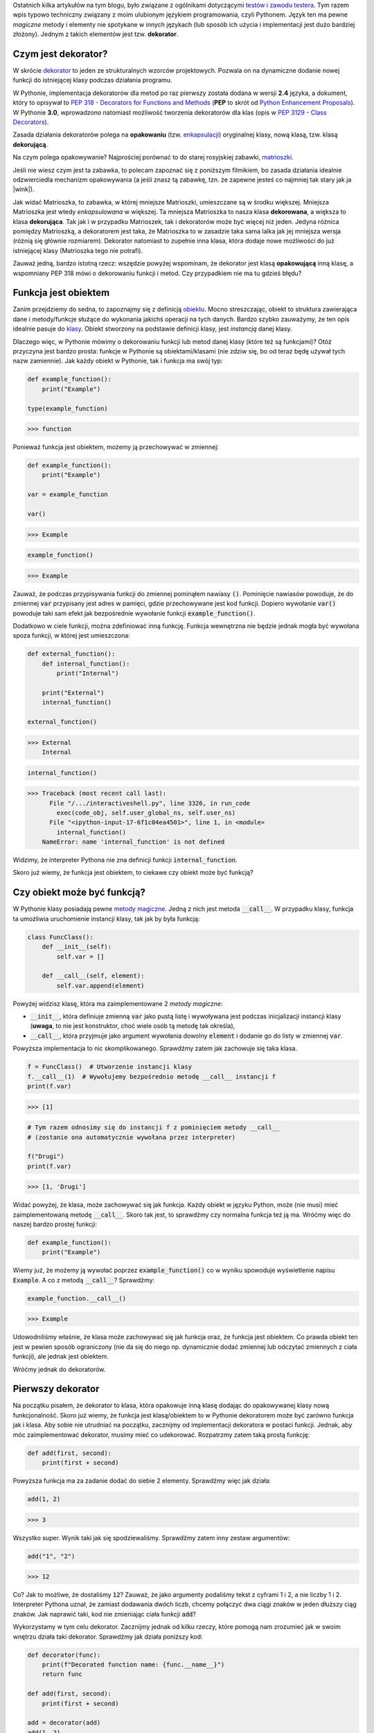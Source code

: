 .. title: Dekoratory w Pythonie
.. slug: dekoratory-w-pythonie
.. date: 2020-01-09 14:26:38 UTC+01:00
.. tags: python, funkcje, dekorator
.. category: python
.. link: 
.. description: Dekoratory w Pythonie. Co dają i jak je implementować.
.. type: text
.. previewimage: /images/posts/testerembyc_600x600.png
.. template: newsletter.tmpl


Ostatnich kilka artykułów na tym blogu, było związane z ogólnikami dotyczącymi `testów </posts/20191029/cala-prawda-o-testach-oprogramowania-i-czym-one-sa/>`_ i `zawodu testera </posts/20191114/dlaczego-nie-bedziesz-testerem-i-co-mozesz-z-tym-fantem-zrobic-jesli-bardzo-chcesz/>`_. Tym razem wpis typowo techniczny związany z moim ulubionym językiem programowania, czyli Pythonem. Język ten ma pewne *magiczne* metody i elementy nie spotykane w innych językach (lub sposób ich użycia i implementacji jest dużo bardziej złożony). Jednym z takich elementów jest tzw. **dekorator**.

.. more

Czym jest dekorator?
--------------------

W skrócie `dekorator <https://pl.wikipedia.org/wiki/Dekorator_(wzorzec_projektowy)>`_ to jeden ze strukturalnych wzorców projektowych. Pozwala on na dynamiczne dodanie nowej funkcji do istniejącej klasy podczas działania programu.

W Pythonie, implementacja dekoratorów dla metod po raz pierwszy została dodana w wersji **2.4** języka, a dokument, który to opisywał to `PEP 318 - Decorators for Functions and Methods <https://www.python.org/dev/peps/pep-0318/>`_ (**PEP** to skrót od `Python Enhancement Proposals <https://www.python.org/dev/peps/>`_). W Pythonie **3.0**, wprowadzono natomiast możliwość tworzenia dekoratorów dla klas (opis w `PEP 3129 - Class Decorators <https://www.python.org/dev/peps/pep-3129/>`_).

Zasada działania dekoratorów polega na **opakowaniu** (tzw. `enkapsulacji <https://pl.wikipedia.org/wiki/Enkapsulacja>`_) oryginalnej klasy, nową klasą, tzw. klasą **dekorującą**.

Na czym polega opakowywanie? Najprościej porównać to do starej rosyjskiej zabawki, `matrioszki <https://pl.wikipedia.org/wiki/Matrioszka>`_.

.. image:: /images/posts/20200109/matrioszka.jpeg

Jeśli nie wiesz czym jest ta zabawka, to polecam zapoznać się z poniższym filmikiem, bo zasada działania idealnie odzwierciedla mechanizm opakowywania (a jeśli znasz tą zabawkę, tzn. że zapewne jesteś co najmniej tak stary jak ja |wink|).

.. youtube:: lz6Olxb29qA

Jak widać Matrioszka, to zabawka, w której mniejsze Matrioszki, umieszczane są w środku większej. Mniejsza Matrioszka jest wtedy *enkapsulowana* w większej. Ta mniejsza Matrioszka to nasza klasa **dekorowana**, a większa to klasa **dekorująca**. Tak jak i w przypadku Matrioszek, tak i dekoratorów może być więcej niż jeden. Jedyna różnica pomiędzy Matrioszką, a dekoratorem jest taka, że Matrioszka to w zasadzie taka sama lalka jak jej mniejsza wersja (różnią się głównie rozmiarem). Dekorator natomiast to zupełnie inna klasa, która dodaje nowe możliwości do już istniejącej klasy (Matrioszka tego nie potrafi).

Zauważ jedną, bardzo istotną rzecz: wszędzie powyżej wspominam, że dekorator jest klasą **opakowującą** inną klasę, a wspomniany PEP 318 mówi o dekorowaniu funkcji i metod. Czy przypadkiem nie ma tu gdzieś błędu?

Funkcja jest obiektem
---------------------

Zanim przejdziemy do sedna, to zapoznajmy się z definicją `obiektu <https://pl.wikipedia.org/wiki/Obiekt_(programowanie_obiektowe)>`_. Mocno streszczając, obiekt to struktura zawierająca dane i metody/funkcje służące do wykonania jakichś operacji na tych danych. Bardzo szybko zauważymy, że ten opis idealnie pasuje do `klasy <https://pl.wikipedia.org/wiki/Klasa_(programowanie_obiektowe)>`_. Obiekt stworzony na podstawie definicji klasy, jest *instancją* danej klasy.

Dlaczego więc, w Pythonie mówimy o dekorowaniu funkcji lub metod danej klasy (które też są funkcjami)? Otóż przyczyna jest bardzo prosta: funkcje w Pythonie są obiektami/klasami (nie zdziw się, bo od teraz będę używał tych nazw zamiennie). Jak każdy obiekt w Pythonie, tak i funkcja ma swój typ:

.. code:: python

    def example_function():
        print("Example")

    type(example_function)

>>> function

Ponieważ funkcja jest obiektem, możemy ją przechowywać w zmiennej:

.. code:: python

    def example_function():
        print("Example")

    var = example_function

    var()

>>> Example

.. code:: python

    example_function()

>>> Example

Zauważ, że podczas przypisywania funkcji do zmiennej pominąłem nawiasy :code:`()`. Pominięcie nawiasów powoduje, że do zmiennej :code:`var` przypisany jest adres w pamięci, gdzie przechowywane jest kod funkcji. Dopiero wywołanie :code:`var()` powoduje taki sam efekt jak bezpośrednie wywołanie funkcji :code:`example_function()`.

Dodatkowo w ciele funkcji, można zdefiniować inną funkcję. Funkcja wewnętrzna nie będzie jednak mogła być wywołana spoza funkcji, w której jest umieszczona:

.. code:: python

    def external_function():
        def internal_function():
            print("Internal")

        print("External")
        internal_function()

    external_function()

>>> External
    Internal

.. code:: python

    internal_function()

>>> Traceback (most recent call last):
      File "/.../interactiveshell.py", line 3326, in run_code
        exec(code_obj, self.user_global_ns, self.user_ns)
      File "<ipython-input-17-6f1c04ea4501>", line 1, in <module>
        internal_function()
    NameError: name 'internal_function' is not defined

Widzimy, że interpreter Pythona nie zna definicji funkcji :code:`internal_function`.

Skoro już wiemy, że funkcja jest obiektem, to ciekawe czy obiekt może być funkcją?

Czy obiekt może być funkcją?
----------------------------

W Pythonie klasy posiadają pewne `metody magiczne <https://docs.python.org/3/reference/datamodel.html#basic-customization>`_. Jedną z nich jest metoda :code:`__call__`. W przypadku klasy, funkcja ta umożliwia uruchomienie instancji klasy, tak jak by była funkcją:

.. code:: python

    class FuncClass():
        def __init__(self):
            self.var = []

        def __call__(self, element):
            self.var.append(element)

Powyżej widzisz klasę, która ma zaimplementowane 2 *metody magiczne*:

* :code:`__init__`, która definiuje zmienną :code:`var` jako pustą listę i wywoływana jest podczas inicjalizacji instancji klasy (**uwaga**, to nie jest konstruktor, choć wiele osób tą metodę tak określa),
* :code:`__call__`, która przyjmuje jako argument wywołania dowolny :code:`element` i dodanie go do listy w zmiennej :code:`var`.

Powyższa implementacja to nic skomplikowanego. Sprawdźmy zatem jak zachowuje się taka klasa.

.. code:: python

    f = FuncClass()  # Utworzenie instancji klasy
    f.__call__(1)  # Wywołujemy bezpośrednio metodę __call__ instancji f
    print(f.var)

>>> [1]

.. code:: python

    # Tym razem odnosimy się do instancji f z pominięciem metody __call__
    # (zostanie ona automatycznie wywołana przez interpreter)

    f("Drugi")
    print(f.var)

>>> [1, 'Drugi']

Widać powyżej, że klasa, może zachowywać się jak funkcja. Każdy obiekt w języku Python, może (nie musi) mieć zaimplementowaną metodę :code:`__call__`. Skoro tak jest, to sprawdźmy czy normalna funkcja też ją ma. Wróćmy więc do naszej bardzo prostej funkcji:

.. code:: python

    def example_function():
        print("Example")

Wiemy już, że możemy ją wywołać poprzez :code:`example_function()` co w wyniku spowoduje wyświetlenie napisu :code:`Example`. A co z metodą :code:`__call__`? Sprawdźmy:

.. code:: python

    example_function.__call__()

>>> Example

Udowodniliśmy właśnie, że klasa może zachowywać się jak funkcja oraz, że funkcja jest obiektem. Co prawda obiekt ten jest w pewien sposób ograniczony (nie da się do niego np. dynamicznie dodać zmiennej lub odczytać zmiennych z ciała funkcji), ale jednak jest obiektem.

Wróćmy jednak do dekoratorów.

Pierwszy dekorator
------------------

Na początku pisałem, że dekorator to klasa, która opakowuje inną klasę dodając do opakowywanej klasy nową funkcjonalność. Skoro już wiemy, że funkcja jest klasą/obiektem to w Pythonie dekoratorem może być zarówno funkcja jak i klasa. Aby sobie nie utrudniać na początku, zacznijmy od implementacji dekoratora w postaci funkcji. Jednak, aby móc zaimplementować dekorator, musimy mieć co udekorować. Rozpatrzmy zatem taką prostą funkcję:

.. code:: python

    def add(first, second):
        print(first + second)

Powyższa funkcja ma za zadanie dodać do siebie 2 elementy. Sprawdźmy więc jak działa:

.. code:: python

    add(1, 2)

>>> 3

Wszystko super. Wynik taki jak się spodziewaliśmy. Sprawdźmy zatem inny zestaw argumentów:

.. code:: python

    add("1", "2")

>>> 12

Co? Jak to możliwe, że dostaliśmy :code:`12`? Zauważ, że jako argumenty podaliśmy tekst z cyframi 1 i 2, a nie liczby 1 i 2. Interpreter Pythona uznał, że zamiast dodawania dwóch liczb, chcemy połączyć dwa ciągi znaków w jeden dłuższy ciąg znaków. Jak naprawić taki, kod nie zmieniając ciała funkcji :code:`add`?

Wykorzystamy w tym celu dekorator. Zacznijmy jednak od kilku rzeczy, które pomogą nam zrozumieć jak w swoim wnętrzu działa taki dekorator. Sprawdźmy jak działa poniższy kod:

.. code:: python

    def decorator(func):
        print(f"Decorated function name: {func.__name__}")
        return func

    def add(first, second):
        print(first + second)

    add = decorator(add)
    add(1, 2)

>>> Decorated function name: add
    3

Implementacji funkcja :code:`decorator` jako argument przyjmuje ciało innej funkcji. Ma za zadnie wyświetlić jej nazwę oraz po prostu ją zwrócić.

Następnie wykorzystana została właściwość, o której pisałem powyżej, czyli możliwości przypisania funkcji do zmiennej (w tym przypadku funkcję :code:`add` przypisujemy do zmiennej o tej samej nazwie, czyli również :code:`add`). Takie przypisanie powoduje, że zmienna :code:`add` staje się funkcją, która w pierwszej kolejności wywoła dekorator, którego argumentem będzie rzeczywista funkcja :code:`add`.

Niestety taki zapis jest mało czytelny i nie do końca widać (patrząc tylko na definicję funkcji :code:`add`), że została ona udekorowana. W Pythonie na szczęście istnieje na to prosty sposób:

.. code:: python

    @decorator
    def add(first, second):
        print(first + second)

    add(1, 2)

>>> Decorated function name: add
    3

Implementację funkcji :code:`decorator` pozostawiłem bez zmian, natomiast funkcja :code:`add` została udekorowaną. Służy do tego zapis :code:`@decorator` tuż powyżej jej definicji.

Na końcu funkcja :code:`add` została wywołana z dwoma argumentami w taki sam sposób jak wcześniej.

W obu przypadkach wynikiem działania jest wyświetlenie nazwy funkcji (część za którą odpowiedzialny jest dekorator) oraz wynik dodawania dwóch liczb (za to odpowiedzialna jest funkcja :code:`add`, która nie została w żaden sposób zmodyfikowana).

Notacji z wykorzystaniem :code:`@decorator`, jest tzw. `syntactic sugar <https://pl.wikipedia.org/wiki/Lukier_składniowy>`_ dla poprzedniego zapisu :code:`add = decorator(add)`.

Jeśli używasz już Pythona od pewnego czasu, to powyższy zapis nie powinien być dla Ciebie zupełnie obcy. Zapewne spotkałeś się z nim już nie raz, podczas tworzenia swoich własnych klas, gdzie często wykorzystywane są m.in. następujące dekoratory:

* :code:`@classmethod`
* :code:`@staticmethod`
* :code:`@property`

args i kwargs
-------------

Wiemy już, jak stworzyć prosty (jeszcze nic nie robiący) dekorator. Skoro do środka dekoratora przekazujemy funkcję, to gdzieś powinny być jeszcze widoczne wszystkie argumenty, które do danej funkcji są przekazywane w momencie jej wywołania. Rozważmy poniższą definicję dekoratora (implementację funkcji :code:`add` pominę, gdyż założyliśmy na początku, że jej nie zmieniamy):

.. code:: python

    def decorator(func):
        def wrapper(*args, **kwargs):
            print(f"args (type: {type(args)}): {args}")
            print(f"kwargs (type: {type(kwargs)}): {kwargs}")
        return wrapper

Do definicji wewnętrznej funkcji :code:`wrapper` dodałem dwa atrybuty:

* :code:`*args`
* :code:`**kwargs`

Zobaczmy teraz co się stanie jak wywołamy poniższy kod:

.. code:: python

    add(1, 2)

>>> args (type: <class 'tuple'>): (1, 2)
    kwargs (type: <class 'dict'>): {}

Widzimy, że argumenty przekazane do funkcji tworzą zmienną :code:`args` o typie *touple* (*krotka*), natomiast zmienną :code:`kwargs` jest typu *dict* (*słownik*), ale jest to pusty słownik.

Co się stanie, jak wywołamy funkcję :code:`add` w inny sposób:

.. code:: python

    add(first=1, second=2)

>>> *args (type: <class 'tuple'>): ()
    **kwargs (type: <class 'dict'>): {'first': 1, 'second': 2}

Widzimy teraz, że :code:`args` jest puste, natomiast :code:`kwargs` zostało wypełnione.

Możemy wywołać funkcję :code:`add` również jako miks powyższych wywołań:

.. code:: python

    add(1, second=2)

>>> *args (type: <class 'tuple'>): (1,)
    **kwargs (type: <class 'dict'>): {'second': 2}

Teraz zarówno :code:`args` jak i :code:`kwargs` zostały wypełnione.

Domyślasz się już zapewne czym są :code:`args` i :code:`kwargs`, ale dla ścisłości odpowiedzmy sobie na pytanie:

* :code:`*args` - nienazwane argumenty przekazywane do funkcji przyjmujące postać *krotki* ze względu na zachowanie kolejności argumentów
* :code:`**kwargs` - nazwane argumenty przekazywane do funkcji przyjmujące postać *słownika* ze względu na powiązanie nazwy argumentu (*key*), z jej wartością (*value*).

Możliwość przekazania argumentów do funkcji przy użyciu :code:`args` i :code:`kwargs` niesie za sobą pewne implikacje. Najważniejszą implikacją jest konieczność obsłużenia obu przypadków w ciele dekoratora, jeśli chcemy wykonać jakieś operacje na atrybutach przekazywanych do dekorowanej funkcji.

Wróćmy teraz do napisania dekoratora, który ma za zadanie sprawdzić typ argumentów przekazywanych do funkcji :code:`add` tak, aby przeprowadziła działanie dodawania dwóch liczb.

Przyjmijmy najprostsze założenie, że aby funkcja zadziałała poprawnie, argumenty funkcji muszą być typu *int* lub *float*. W przypadku jeśli dowolny z argumentów, będzie innym typem, funkcja nie zostanie uruchomiona i zostanie zwrócony wyjątek typu *TypeErrror*.

.. code:: python

    def decorator(func):
        def wrapper(*args, **kwargs):
            # Zmienna określająca czy typy argumentów są poprawne
            is_correct = True
            # Utworzenie kopi listy argumentów
            arguments = list(args)
            # Rozszerzenie listy argumentów
            arguments.extend(kwargs.values())

            for arg in arguments:
                # Poniższe wyrażenia zawiera w sobie dwie ciekawe
                # konstrukcje:
                # 1. tzw. short if sprawdzający czy podany argument jest
                # typu int lub float i zwracający odpowiednią wartość
                # 2. operator mnożenia z przypisaniem *= powoduje, że gdy
                # choć jeden z atrybutów nie będzie odpowiedniego typy
                # to zmienna is_correct przybierze wartość False
                is_correct *= True if \
                    any(isinstance(arg, t) for t in [int, float]) else False

            if is_correct:
                # Przekazanie argumentów do dekorowanej funkcji,
                # która zostaje wywołana, a jej wynik zwrócony
                return func(*args, **kwargs)
            else:
                # Zwrócenie wyjątku, gdy choć jeden atrybut przekazany do
                # funkcji nie jest typu int lub float
                raise TypeError("One of the arguments is not int or float")

        return wrapper

    @decorator
    def add(first, second):
        print(first + second)

Mam nadzieję, że powyższy kod jest dla Ciebie zrozumiały (umieściłem odpowiednie komentarze w samym kodzie, aby lepiej wyjaśnić co on robi).

Jeśli jednak masz problem ze zrozumieniem zapisu :code:`is_correct *= True if any(isinstance(arg, t) for t in [int, float]) else False` poniżej umieszczam jego ekwiwalent:

.. code:: python

    is_correct_helper = False
    for t in [int, float]:
        if isinstance(arg, t):
            is_correct_helper = True
    is_correct *= is_correct_helper

Zauważ jednak, że ten kawałek kodu wymaga wprowadzenia dodatkowej zmiennej pomocniczej :code:`is_correct_helper` i nie jest tak zwięzły jak wcześniejszy zapis, a którego będę używał w późniejszych przykładach.

Sprawdźmy teraz czy powyższy kod działa poprawnie dla argumentów o poprawnych typach:

.. code:: python

    add(1, 2.0)

>>> 3.0

Wynik jest poprawny. A co jeśli jeden z argumentów będzie ciągiem znaków?

.. code:: python

    add(1, "2.0")

>>> Traceback (most recent call last):
      File "/.../interactiveshell.py", line 3326, in run_code
        exec(code_obj, self.user_global_ns, self.user_ns)
      File "<ipython-input-2-fc0327af835d>", line 20, in <module>
        add(1, "2.0")
      File "<ipython-input-2-fc0327af835d>", line 13, in wrapper
        raise TypeError("One of the arguments is not int or float")
    TypeError: One of the arguments is not int or float

Zgodnie z podejrzeniem wynikiem działania jest wyjątek typu *TypeError*, a więc taki jaki zakładaliśmy.

Widzimy więc, że nasz dekorator działa tak jak tego oczekiwaliśmy, a nasza funkcja dekorowana (:code:`add`) nie została zmodyfikowana.

wraps
-----

Rozważmy teraz inną kwestię, tzn. dokumentację do naszego kodu. Do tej pory w naszym kodzie, nie ma ani jednej linijki opisującej czym nasza dekorowana funkcja się zajmuje. Dodajmy najprostszą możliwą formę dokumentacji czyli pojedynczą linię komentarza pod definicją funkcji (zauważ, że pominąłem dodanie dekoratora):

.. code:: python

    def add(first, second):
        """Add to elements and print the result"""
        print(first + second)

Spróbujmy teraz wywołać jedną z metod, która wykorzystywana jest przez narzędzia do budowania dokumentacji kodu, np. `Sphinx <http://www.sphinx-doc.org/en/master/>`_.

.. code:: python

    print(add.__doc__)

>>> Add to elements and print the result

Widzimy, że poprzez wywołanie jednej z *metod magicznych* możemy dostać się do naszego opisu funkcji. Sprawdźmy teraz co się stanie jak udekorujemy funkcję naszym dekoratorem:

.. code:: python

    @decorator
    def add(first, second):
        """Add to elements and print the result"""
        print(first + second)

    print(add.__doc__)

>>> None

Dekorator wszystko nam popsuł |disappointed|.

Dlaczego tak się dzieje? Otóż :code:`add.__doc__` pobiera teraz opis nie z funkcji :code:`add`, a z dekoratora.

Możemy to rozwiązać bardzo łopatologicznie, ale ponieważ ktoś już o tym pomyślał, to wykorzystamy gotową funkcję. Wchodzi ona w skład bibliotek standardowych i jest częścią pakietu `functools <https://docs.python.org/2/library/functools.html>`_. Zaimportujmy zatem funkcję :code:`wraps` i jej użyjmy (funkcja :code:`add` pozostaje bez zmian).

.. code:: python

    from functools import wraps

    def decorator(func):
        @wraps
        def wrapper(*args, **kwargs):
            is_correct = True
            arguments = list(args)
            arguments.extend(kwargs.values())

            for arg in arguments:
                is_correct *= True if \
                    any(isinstance(arg, t) for t in [int, float]) else False

            if is_correct:
                return func(*args, **kwargs)
            else:
                raise TypeError("One of the arguments is not int or float")

        return wrapper

    print(add.__doc__)

>>> Add to elements and print the result

Zauważ, że funkcja ta została wykorzystana do udekorowania funkcji wewnętrznej naszego dekoratora i że dokumentacja została poprawnie wyświetlona. Funkcja ta poprawia wyświetlanie również innych wartości, które nadpisywane są przez użycie dekoratora, ale po więcej szczegółów odsyłam do `dokumentacji <https://docs.python.org/3/library/functools.html#functools.wraps>`_.

Dekorator z parametrami
-----------------------

A co gdybyśmy chcieli np. wymusić, aby dekorator (poza już istniejącą implementacją) sprawdzał, czy oba parametry były tego samego typu? Musielibyśmy być w stanie przekazać do dekoratora jakieś dodatkowy parametr. Skoro wiemy, że dekorator jest funkcją, to być może dało by się do takiego dekoratora przekazać ten parametr jako argument funkcji? Sprawdźmy więc.

.. code:: python

    def decorator(args_type_list=None):  # Dekorator z argumentem
        def inner_decorator(func):  # Wcześniejszy dekorator
            def wrapper(*args, **kwargs):
                is_correct = True
                arguments = list(args)
                arguments.extend(kwargs.values())

                # Zmienna pomocnicza użyta podczas sprawdzania typów,
                # która przyjmuje przyjmuje listę typów przekazaną do
                # dekoratora lub domyślną listę typów
                types_list = args_type_list if \
                    isinstance(args_type_list, list) else [int, float]

                for arg in arguments:
                    # Lista typów zamieniona na zmienną pomocniczą
                    is_correct *= True if \
                        any(isinstance(arg, t) for t in types_list) \
                        else False

                if is_correct:
                    return func(*args, **kwargs)
                else:
                    # Drobna modyfikacja
                    raise TypeError(f"One of the arguments is not one type of: "
                                    f"{types_list}")
            return wrapper
        return inner_decorator

Wprowadziliśmy tutaj dodatkowy poziom zagnieżdżenia oraz dokonaliśmy drobnej modyfikacji podczas sprawdzenia typów (wszystkie zmiany opatrzone zostały komentarzem w kodzie).

Sprawdźmy teraz jak udekorować naszą funkcję i jakie wyniki zostaną wyświetlone jak spróbujemy jej użyć.

.. code:: python

    @decorator([int])  # Wywołanie dekoratora z parametrem
    def add(first, second):
        """Add to elements and print the result"""
        print(first + second)

    add(1, 2)

>>> 3

Nic wielkiego, wszystko jest ok. A jak zmienimy typ jednego z argumentów wywołania funkcji :code:`add`?

.. code:: python

    add(1, 2.0)

>>> Traceback (most recent call last):
      File "/.../interactiveshell.py", line 3326, in run_code
        exec(code_obj, self.user_global_ns, self.user_ns)
      File "<ipython-input-2-7a51c39f1784>", line 38, in <module>
        add(1, 2.0)
      File "<ipython-input-2-7a51c39f1784>", line 21, in wrapper
        raise TypeError(f"One of the arguments is not one type of: "
    TypeError: One of the arguments is not one type of: [<class 'int'>]

Super. Wynik spodziewany, ponieważ jeden z argumentów jest typu *float*.

Niestety jeśli spróbujemy teraz użyć dekoratora bez parametrów czyli zamiast zapisu :code:`decorator(...)` użyjemy :code:`decorator` tak jak wcześniej, otrzymamy następujący komunikat błędu:

>>> Traceback (most recent call last):
      File "/.../interactiveshell.py", line 3326, in run_code
        exec(code_obj, self.user_global_ns, self.user_ns)
      File "<ipython-input-3-50502c662126>", line 38, in <module>
        add(1, 2.0)
    TypeError: inner_decorator() takes 1 positional argument but 2 were given

Czy możemy sobie z tym problemem jakoś poradzić?

.. image:: /images/posts/20200109/this_is_python.jpg

Oczywiście. Co ciekawe, taka modyfikacja wcale nie jest taka trudna do zrobienia. Wystarczy zmienić jedną linijkę kodu w dekoratorze.

Przeprowadźmy więc wymaganą modyfikację oraz sprawdźmy stary zapis dekoratora wraz z wywołaniem udekorowanej funkcji:

.. code:: python

    def decorator(args_type_list=None):
        def inner_decorator(func):
            def wrapper(*args, **kwargs):
                is_correct = True
                arguments = list(args)
                arguments.extend(kwargs.values())

                types_list = args_type_list if \
                    isinstance(args_type_list, list) else [int, float]

                for arg in arguments:
                    is_correct *= True if \
                        any(isinstance(arg, t) for t in types_list) \
                        else False

                if is_correct:
                    return func(*args, **kwargs)
                else:
                    raise TypeError(f"One of the arguments is not one type of: "
                                    f"{types_list}")
            return wrapper

        # Tutaj następuje zmiana tego, co przez dekorator jest zwracane
        # w zależności od tego czy przekażemy argumenty do dekoratora czy nie
        return inner_decorator(args_type_list) if callable(args_type_list) \
            else inner_decorator

    @decorator
    def add(first, second):
        """Add to elements and print the result"""
        print(first + second)

    add(1, 2.0)

>>> 3.0

We własnym zakresie sprawdź jeszcze czy przekazanie argumentów do dekoratora również działa |wink|.

Dlaczego w ogóle taka modyfikacja była potrzebna? Zauważ czym różnią się oba zapisy dekoratora:

1. :code:`decorator` - przekazanie adresu pamięci do funkcji (pisałem o tym wcześniej)
2. :code:`decorator(...)` - wywołanie funkcji z parametrami

Powyższe zapisy powoduję, że do zmiennej :code:`args_type_list` przypisane są zupełnie inne wartości:

1. :code:`args_type_list` jest adresem dekorowanej funkcji (w naszym przypadku będzie to :code:`add`
2. :code:`args_type_list` jest argumentem przekazanym do dekoratora (w naszym przypadku będzie to lista typów do przeprowadzenia weryfikacji)

Dlatego też musimy sprawdzić czy przekazywany argument jest funkcją czy nie. Do tego służy funkcja :code:`callable()`.

A może dało by się to ciut prościej zrobić? Poza tym co z kwestią dokumentacji, itp.

partial
-------

Po raz kolejny z pomocą przychodzi nam biblioteka :code:`functools`. Tym razem jednak skorzystamy zarówno z poznanej wcześniej funkcji :code:`wraps` oraz nowej `partial <https://docs.python.org/3/library/functools.html#functools.partial>`_. Spójrzmy na poniższy kod (ponownie dekorowana funkcja :code:`add` pozostaje bez zmian).

.. code:: python

    from functools import wraps, partial

    def decorator(func=None, args_type_list=None):
        # Poniższy if sprawdza czy argument func jest wywołaniem funkcji
        # czy zwykłym argumentem (rozwinięcie tego tematu w tekście poniżej)
        if not callable(func):
            return partial(decorator,
                           args_type_list=args_type_list if func is None else func)

        # Implementacja funkcji 'wrapper' pozostaje bez zmian
        @wraps(func)
        def wrapper(*args, **kwargs):
            is_correct = True
            arguments = list(args)
            arguments.extend(kwargs.values())

            types_list = args_type_list if \
                isinstance(args_type_list, list) else [int, float]

            for arg in arguments:
                is_correct *= True if \
                    any(isinstance(arg, t) for t in types_list) \
                    else False

            if is_correct:
                return func(*args, **kwargs)
            else:
                raise TypeError(f"One of the arguments is not one type of: "
                                f"{types_list}")
        return wrapper

Zauważ, że przy użyciu funkcji :code:`partial` kod uległ uproszczeniu, a funkcjonalność pozostała bez zmian. Dodatkowo dzięki wykorzystaniu dekoratora :code:`wraps` działa dokumentacja, itp.

Uzupełnijmy jeszcze jak działa funkcja :code:`partial`. Jest to funkcja, która jeśli zostanie wywołana, zachowuje się jak funkcja, która została jej przekazana jako argument wywołania. Dodatkowo, należy zwrócić uwagę na to jakie parametry jej przekazujemy. Zwróć uwagę, że :code:`args_type_list` może przyjąć jedną z 2 wartości:

* :code:`func` - przekazujemy jeśli wywołamy pusty dekorator (:code:`@dekorator`) lub z parametrami jako *args* (:code:`@dekorator([int])`)
* :code:`args_type_list` - przekazujemy jeśli wywołamy dekorator z parametrami jako *kwargs* (:code:`@dekorator(args_type_list=[int])`)

Działanie funkcji :code:`partial` jest bardzo zbliżone do działania dekoratora :code:`@wraps`. Co ciekawsze, to dekorator ten jest w zasadzie inną formą wywołania funkcji :code:`partial` (w ramach ćwiczenia polecam przejrzeć we własnym zakresie jak wygląda implementacja funkcji :code:`wraps`).

Klasa jako dekorator
--------------------

Skoro wcześniej udowodniliśmy, że funkcja jest obiektem oraz że dekorator to funkcja, to może dało by się zmusić obiekt, aby stał się dekoratorem?

Jak już wcześniej ustaliliśmy **THIS IS PYTHON !!!** więc odpowiedź powinna być oczywista |wink|.

Wcześniej pisałem, że jeśli w klasie zaimplementujemy funkcję :code:`__call__` to obiekt, będzie zachowywał się jak funkcja, a więc możemy wykorzystać ten fakt do stworzenia dekoratora. Sprawdźmy jak wyglądał by nasz dekorator, gdybyśmy zaimplementowali go przy użyciu klasy.

.. code:: python

    from functools import update_wrapper

    class decorator(object):
        def __init__(self, func=None):
            if callable(func):
                self._init(func=func)
            else:
                self._type_list = func

        def __call__(self, *args, **kwargs):
            if callable(args[0]):
                self._init(func=args[0])
                return self

            is_correct = True
            arguments = list(args)
            arguments.extend(kwargs.values())

            for arg in arguments:
                is_correct *= True if \
                    any(isinstance(arg, t) for t in self._type_list) \
                    else False

            if is_correct:
                return self._func(*args, **kwargs)
            else:
                raise TypeError(f"One of the arguments is not one type of: "
                                f"{self._type_list}")

        def _init(self, func):
            """Fill some internal variables and update wrapper so it will
            return decorated function properties (like __doc__, etc.)"""
            self._func = func
            self._type_list = [int, float]
            update_wrapper(self, self._func)

Powyższy kod jest odpowiednikiem dekoratora opisane we wcześniejszym punkcie. Na pierwszy rzut oka, taka implementacja wydaje się dużo bardziej zagmatwana, ale umożliwia ona zastosowanie kilku innych ciekawych mechanizmów. Przykładem może być zastosowanie wzorca projektowego podobnego do Singletona (choć popularnie określany jest jako antywzorzec), czyli tzw. Borga (to materiał na oddzielny wpis, który już wkrótce będzie dostępny na tym blogu), a więc może działać jak cache lub mieć inne ciekawe właściwości.

Analizę powyższego kodu oraz sprawdzenie poprawności jego działania zostawię w Twojej gestii.

Podsumowanie
------------

Jak więc widzisz, dekoratory to bardzo ciekawa konstrukcja w Pythonie. Umożliwiają bardzo dużo i pomimo, że powyższe przykłady były stosunkowo proste, to miały za zadanie umożliwić Ci zrozumienie mechanizmów ich działania, a nie powodować ataku paniki. Mam nadzieję, że udało mi się choć trochę je odczarować oraz, że zaczniesz ich używać podczas pisania swojego kodu.
